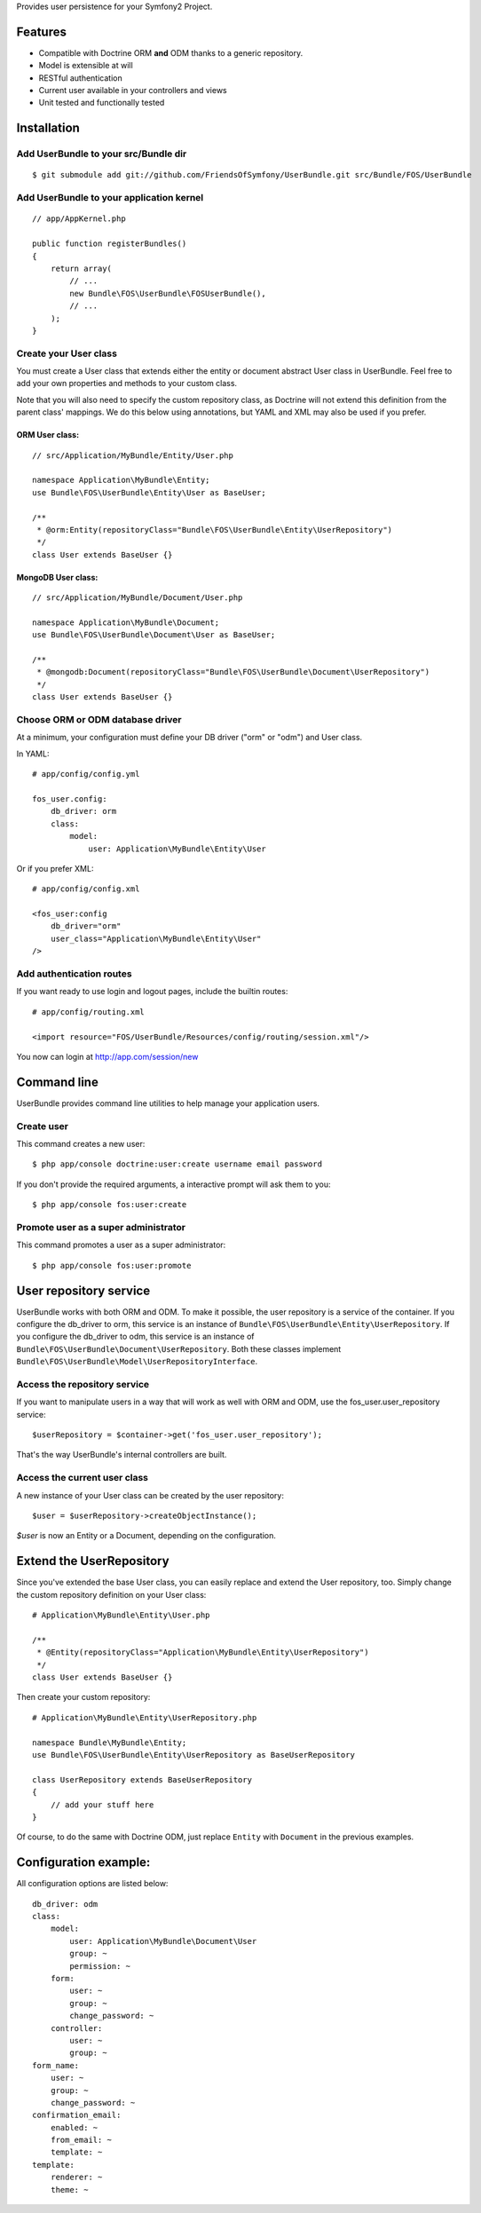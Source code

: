 Provides user persistence for your Symfony2 Project.

Features
========

- Compatible with Doctrine ORM **and** ODM thanks to a generic repository.
- Model is extensible at will
- RESTful authentication
- Current user available in your controllers and views
- Unit tested and functionally tested


Installation
============

Add UserBundle to your src/Bundle dir
-------------------------------------

::

    $ git submodule add git://github.com/FriendsOfSymfony/UserBundle.git src/Bundle/FOS/UserBundle


Add UserBundle to your application kernel
-----------------------------------------

::

    // app/AppKernel.php

    public function registerBundles()
    {
        return array(
            // ...
            new Bundle\FOS\UserBundle\FOSUserBundle(),
            // ...
        );
    }

Create your User class
--------------------------

You must create a User class that extends either the entity or document abstract User class in UserBundle.
Feel free to add your own properties and methods to your custom class.

Note that you will also need to specify the custom repository class, as Doctrine will not extend this definition from the parent class' mappings.
We do this below using annotations, but YAML and XML may also be used if you prefer.

ORM User class:
~~~~~~~~~~~~~~~

::

    // src/Application/MyBundle/Entity/User.php

    namespace Application\MyBundle\Entity;
    use Bundle\FOS\UserBundle\Entity\User as BaseUser;

    /**
     * @orm:Entity(repositoryClass="Bundle\FOS\UserBundle\Entity\UserRepository")
     */
    class User extends BaseUser {}

MongoDB User class:
~~~~~~~~~~~~~~~~~~~

::

    // src/Application/MyBundle/Document/User.php

    namespace Application\MyBundle\Document;
    use Bundle\FOS\UserBundle\Document\User as BaseUser;

    /**
     * @mongodb:Document(repositoryClass="Bundle\FOS\UserBundle\Document\UserRepository")
     */
    class User extends BaseUser {}

Choose ORM or ODM database driver
---------------------------------

At a minimum, your configuration must define your DB driver ("orm" or "odm") and User class.

In YAML::

    # app/config/config.yml

    fos_user.config:
        db_driver: orm
        class:
            model:
                user: Application\MyBundle\Entity\User

Or if you prefer XML::

    # app/config/config.xml

    <fos_user:config
        db_driver="orm"
        user_class="Application\MyBundle\Entity\User"
    />

Add authentication routes
-------------------------

If you want ready to use login and logout pages, include the builtin routes::

    # app/config/routing.xml

    <import resource="FOS/UserBundle/Resources/config/routing/session.xml"/>

You now can login at http://app.com/session/new

Command line
============

UserBundle provides command line utilities to help manage your application users.

Create user
-----------

This command creates a new user::

    $ php app/console doctrine:user:create username email password

If you don't provide the required arguments, a interactive prompt will ask them to you::

    $ php app/console fos:user:create

Promote user as a super administrator
-------------------------------------

This command promotes a user as a super administrator::

    $ php app/console fos:user:promote

User repository service
=======================

UserBundle works with both ORM and ODM. To make it possible, the user repository is a service of the container.
If you configure the db_driver to orm, this service is an instance of ``Bundle\FOS\UserBundle\Entity\UserRepository``.
If you configure the db_driver to odm, this service is an instance of ``Bundle\FOS\UserBundle\Document\UserRepository``.
Both these classes implement ``Bundle\FOS\UserBundle\Model\UserRepositoryInterface``.

Access the repository service
-----------------------------

If you want to manipulate users in a way that will work as well with ORM and ODM, use the fos_user.user_repository service::

    $userRepository = $container->get('fos_user.user_repository');

That's the way UserBundle's internal controllers are built.

Access the current user class
-----------------------------

A new instance of your User class can be created by the user repository::

    $user = $userRepository->createObjectInstance();

`$user` is now an Entity or a Document, depending on the configuration.

Extend the UserRepository
=========================

Since you've extended the base User class, you can easily replace and extend the User repository, too.
Simply change the custom repository definition on your User class::

    # Application\MyBundle\Entity\User.php

    /**
     * @Entity(repositoryClass="Application\MyBundle\Entity\UserRepository")
     */
    class User extends BaseUser {}

Then create your custom repository::

    # Application\MyBundle\Entity\UserRepository.php

    namespace Bundle\MyBundle\Entity;
    use Bundle\FOS\UserBundle\Entity\UserRepository as BaseUserRepository

    class UserRepository extends BaseUserRepository
    {
        // add your stuff here
    }

Of course, to do the same with Doctrine ODM, just replace ``Entity`` with ``Document`` in the previous examples.

Configuration example:
======================

All configuration options are listed below::

    db_driver: odm
    class:
        model:
            user: Application\MyBundle\Document\User
            group: ~
            permission: ~
        form:
            user: ~
            group: ~
            change_password: ~
        controller:
            user: ~
            group: ~
    form_name:
        user: ~
        group: ~
        change_password: ~
    confirmation_email:
        enabled: ~
        from_email: ~
        template: ~
    template:
        renderer: ~
        theme: ~
